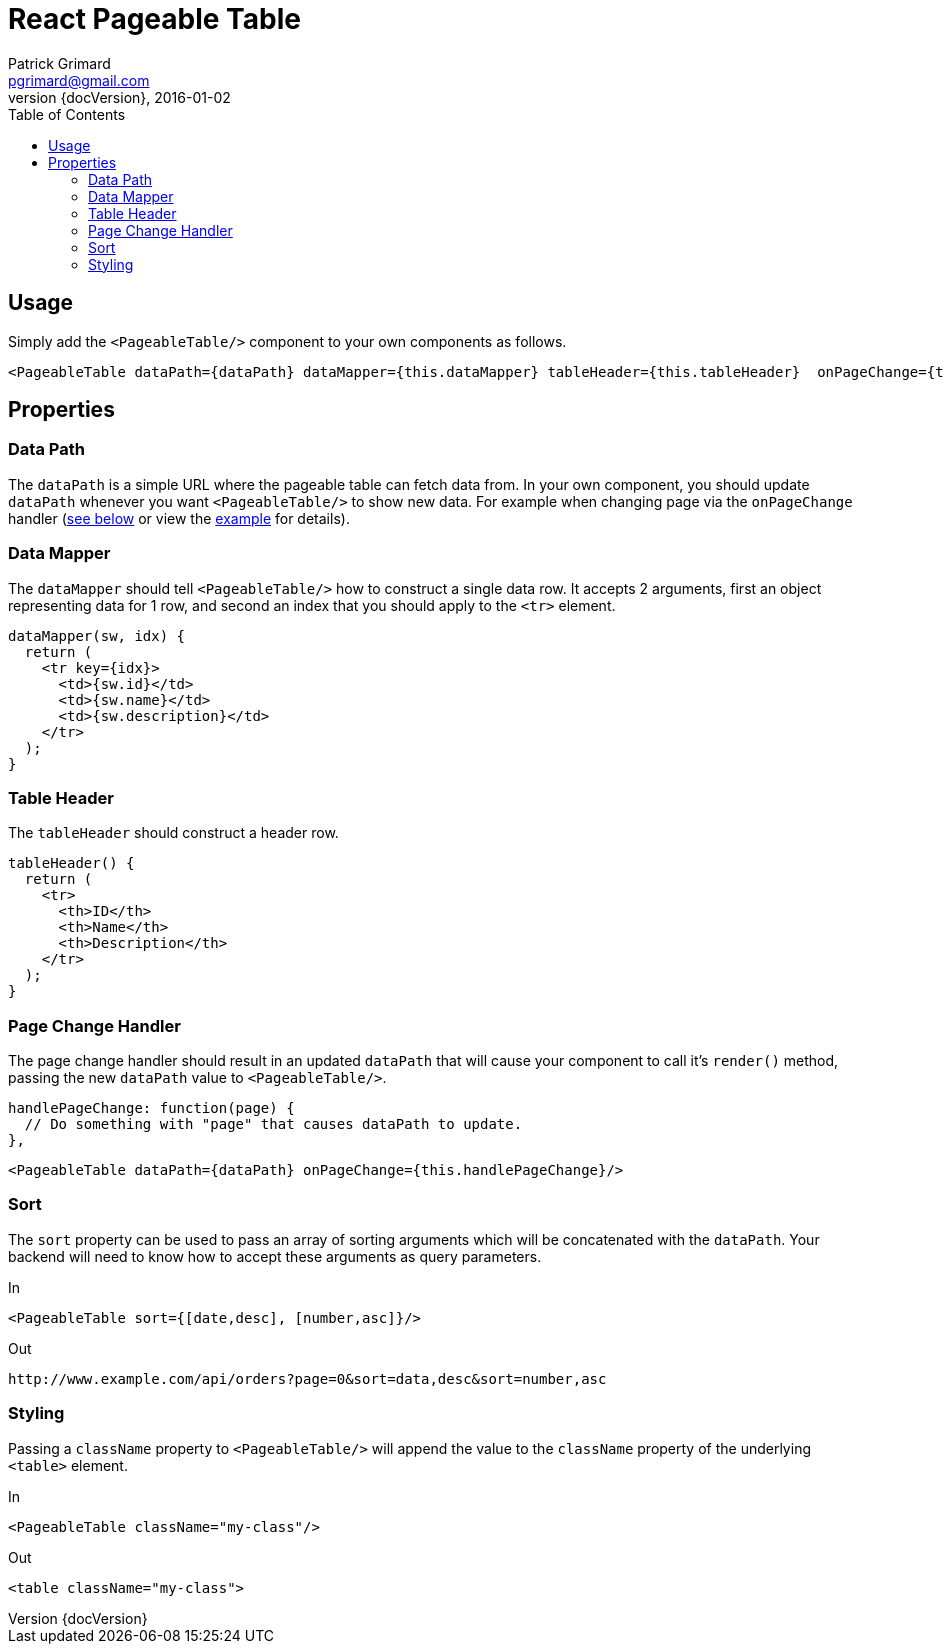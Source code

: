 = React Pageable Table
Patrick Grimard <pgrimard@gmail.com>
v1.1.0, 2016-01-02
:toc:
:imagesdir: assets/images
:homepage: http://patrickgrimard.com
:revnumber: {docVersion}

== Usage
Simply add the `<PageableTable/>` component to your own components as follows.

[source,javascript]
----
<PageableTable dataPath={dataPath} dataMapper={this.dataMapper} tableHeader={this.tableHeader}  onPageChange={this.handlePageChange}/>
----

== Properties

=== Data Path
The `dataPath` is a simple URL where the pageable table can fetch data from.  In your own component, you should
update `dataPath` whenever you want `<PageableTable/>` to show new data.  For example when changing page via
the `onPageChange` handler (link:#page-change-handler[see below] or view the link:example/app/scripts/app.js[example] for details).

=== Data Mapper
The `dataMapper` should tell `<PageableTable/>` how to construct a single data row.  It accepts 2 arguments, first
an object representing data for 1 row, and second an index that you should apply to the `<tr>` element.

[source,javascript]
----
dataMapper(sw, idx) {
  return (
    <tr key={idx}>
      <td>{sw.id}</td>
      <td>{sw.name}</td>
      <td>{sw.description}</td>
    </tr>
  );
}
----

=== Table Header
The `tableHeader` should construct a header row.

[source,javascript]
----
tableHeader() {
  return (
    <tr>
      <th>ID</th>
      <th>Name</th>
      <th>Description</th>
    </tr>
  );
}
----

=== Page Change Handler
The page change handler should result in an updated `dataPath` that will cause your component to call it's `render()`
method, passing the new `dataPath` value to `<PageableTable/>`.
[source,javascript]
----
handlePageChange: function(page) {
  // Do something with "page" that causes dataPath to update.
},
----

[source,javascript]
----
<PageableTable dataPath={dataPath} onPageChange={this.handlePageChange}/>
----

=== Sort
The `sort` property can be used to pass an array of sorting arguments which will be concatenated with the `dataPath`.
Your backend will need to know how to accept these arguments as query parameters.

In

[source,javascript]
----
<PageableTable sort={[date,desc], [number,asc]}/>
----

Out

[source]
----
http://www.example.com/api/orders?page=0&sort=data,desc&sort=number,asc
----

=== Styling
Passing a `className` property to `<PageableTable/>` will append the value to the `className` property of the
underlying `<table>` element.

In

[source,javascript]
----
<PageableTable className="my-class"/>
----

Out

[source,html]
----
<table className="my-class">
----